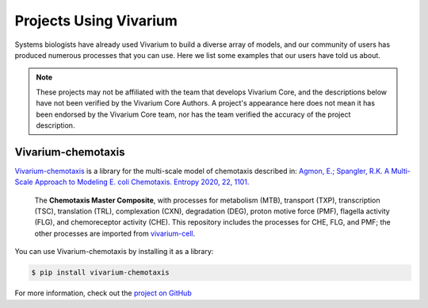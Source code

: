 =======================
Projects Using Vivarium
=======================

Systems biologists have already used Vivarium to build a diverse array
of models, and our community of users has produced numerous processes
that you can use. Here we list some examples that our users have told us
about.

.. note::
   These projects may not be affiliated with the team that develops
   Vivarium Core, and the descriptions below have not been verified by
   the Vivarium Core Authors. A project's appearance here does not mean
   it has been endorsed by the Vivarium Core team, nor has the team
   verified the accuracy of the project description.

Vivarium-chemotaxis
===================

`Vivarium-chemotaxis
<https://github.com/vivarium-collective/vivarium-chemotaxis>`_ is a
library for the multi-scale model of chemotaxis described in: `Agmon,
E.; Spangler, R.K. A Multi-Scale Approach to Modeling E. coli
Chemotaxis. Entropy 2020, 22, 1101.
<https://www.mdpi.com/1099-4300/22/10/1101>`_

.. figure::
   https://raw.githubusercontent.com/vivarium-collective/vivarium-chemotaxis/master/doc/_static/ecoli_master.png

   The **Chemotaxis Master Composite**, with processes for metabolism
   (MTB), transport (TXP), transcription (TSC), translation (TRL),
   complexation (CXN), degradation (DEG), proton motive force (PMF),
   flagella activity (FLG), and chemoreceptor activity (CHE).  This
   repository includes the processes for CHE, FLG, and PMF; the other
   processes are imported from `vivarium-cell
   <https://github.com/vivarium-collective/vivarium-cell>`_.

You can use Vivarium-chemotaxis by installing it as a library:

.. code-block:: console

   $ pip install vivarium-chemotaxis

For more information, check out the `project on GitHub
<https://github.com/vivarium-collective/vivarium-chemotaxis>`_
